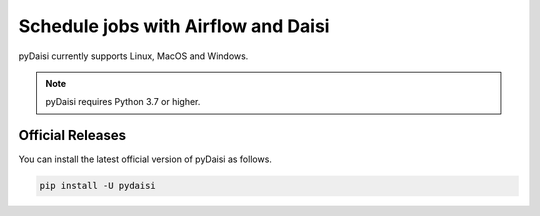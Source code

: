 
Schedule jobs with Airflow and Daisi
========================================================

pyDaisi currently supports Linux, MacOS and Windows.

.. note::
    
    pyDaisi requires Python 3.7 or higher.

Official Releases
-----------------

You can install the latest official version of pyDaisi as follows.

.. code-block:: bash

  pip install -U pydaisi  

